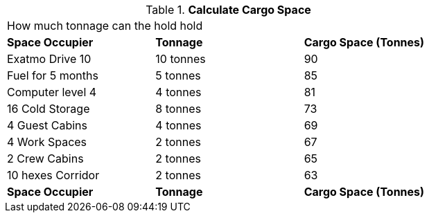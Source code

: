 // Table 52.17 Calculate Cargo Space
.*Calculate Cargo Space*
[width="75%",cols="3*^",frame="all", stripes="even"]
|===
3+<|How much tonnage can the hold hold 
s|Space Occupier
s|Tonnage
s|Cargo Space (Tonnes)

|Exatmo Drive 10
|10 tonnes
|90

|Fuel for 5 months
|5 tonnes
|85

|Computer level 4
|4 tonnes
|81

|16 Cold Storage
|8 tonnes
|73

|4 Guest Cabins
|4 tonnes
|69

|4 Work Spaces
|2 tonnes
|67

|2 Crew Cabins
|2 tonnes
|65

|10 hexes Corridor 
|2 tonnes
|63

s|Space Occupier
s|Tonnage
s|Cargo Space (Tonnes)


|===

